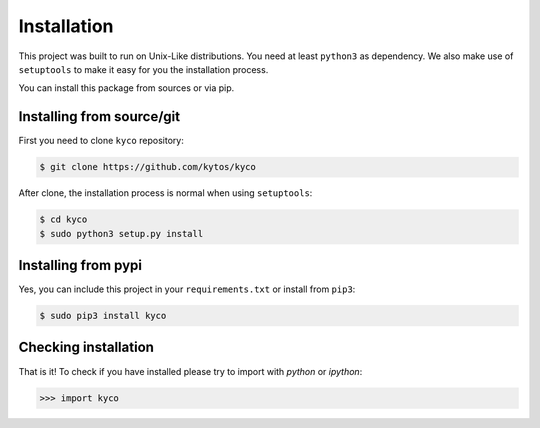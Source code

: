 Installation
============

This project was built to run on Unix-Like distributions. You need at least
``python3`` as dependency. We also make use of ``setuptools`` to make it easy
for you the installation process.

You can install this package from sources or via pip.

Installing from source/git
--------------------------

First you need to clone ``kyco`` repository:

.. code-block:: shell

   $ git clone https://github.com/kytos/kyco


After clone, the installation process is normal when using ``setuptools``:

.. code-block:: shell

   $ cd kyco
   $ sudo python3 setup.py install

Installing from pypi
--------------------

Yes, you can include this project in your ``requirements.txt`` or install from
``pip3``:

.. code-block:: shell

   $ sudo pip3 install kyco

Checking installation
---------------------

That is it! To check if you have installed please try to import with `python`
or `ipython`:

.. code-block:: python3

   >>> import kyco

